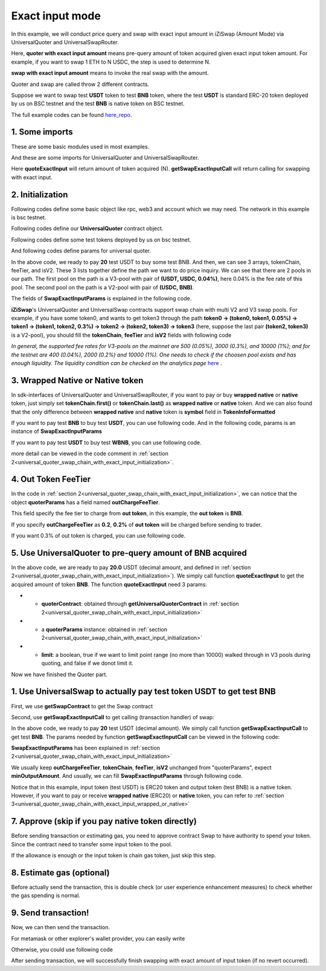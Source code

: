
.. _universal_quoter_swap_chain_with_exact_input:

Exact input mode
===================================================

In this example, we will conduct price query and swap with exact input amount in iZiSwap (Amount Mode)
via UniversalQuoter and UniversalSwapRouter.

Here, **quoter with exact input amount** means pre-query amount of token acquired given exact input token amount. For example, if you want to swap 1 ETH to N USDC, 
the step is used to determine N.

**swap with exact input amount** means to invoke the real swap with the amount.

Quoter and swap are called throw 2 different contracts.

Suppose we want to swap test **USDT** token to test **BNB** token, where the test **USDT** is standard ERC-20 token deployed by us on BSC testnet and 
the test **BNB** is native token on BSC testnet.

The full example codes can be found `here_repo <https://github.com/izumiFinance/izumi-iZiSwap-sdk/blob/main/example/universalRouter/quoterSwapExactInput.ts>`_.

1. Some imports
-----------------------------------------------------------

These are some basic modules used in most examples.

.. code-block:: typescript
    :linenos:

    import {BaseChain, ChainId, initialChainTable, TokenInfoFormatted} from 'iziswap-sdk/lib/base/types'
    import {privateKey} from '../../.secret'
    import Web3 from 'web3';
    import { amount2Decimal } from 'iziswap-sdk/lib/base/token/token';
    import { BigNumber } from 'bignumber.js'

And these are some imports for UniversalQuoter and UniversalSwapRouter.

.. code-block:: typescript
    :linenos:

    import { getSwapExactInputCall, getUniversalQuoterContract, getUniversalSwapRouterContract, quoteExactInput } from 'iziswap-sdk/lib/universalRouter'
    import { SwapExactInputParams } from 'iziswap-sdk/lib/universalRouter/types';

Here **quoteExactInput** will return amount of token acquired (N).
**getSwapExactInputCall** will return calling for swapping with exact input.

.. _universal_quoter_swap_chain_with_exact_input_initialization:

2. Initialization
------------------------------------------------------------------

Following codes define some basic object like rpc, web3 and account
which we may need. The network in this example is bsc testnet.

.. code-block:: typescript
    :linenos:

    const chain:BaseChain = initialChainTable[ChainId.BSCTestnet]
    // const rpc = 'https://bsc-dataseed2.defibit.io/'
    const rpc = 'https://bsc-testnet-rpc.publicnode.com';
    console.log('rpc: ', rpc)
    const web3 = new Web3(new Web3.providers.HttpProvider(rpc))
    const account =  web3.eth.accounts.privateKeyToAccount(privateKey)
    console.log('address: ', account.address)

Following codes define our **UniversalQuoter** contract object.

.. code-block:: typescript
    :linenos:

    const quoterAddress = '0xA55D57C62A1B998E4bDD956c31096b783b7ce1cF'
    const quoterContract = getUniversalQuoterContract(quoterAddress, web3)

    console.log('quoter address: ', quoterAddress)


Following codes define some test tokens deployed by us on bsc testnet.

.. code-block:: typescript
    :linenos:

    const USDC = {
        chainId: chain.id,
        symbol: 'USDC',
        address: '0x876508837C162aCedcc5dd7721015E83cbb4e339',
        decimal: 6
    } as TokenInfoFormatted;

    const USDT = {
        chainId: chain.id,
        symbol: 'USDT',
        address: '0x6AECfe44225A50895e9EC7ca46377B9397D1Bb5b',
        decimal: 6
    } as TokenInfoFormatted;

    const BNB = {
        chainId: chain.id,
        symbol: 'BNB', 
        address: '0xae13d989daC2f0dEbFf460aC112a837C89BAa7cd',
        decimal: 18,
    } as TokenInfoFormatted;

    const WBNB = {
        chainId: chain.id,
        symbol: 'WBNB', 
        address: '0xae13d989daC2f0dEbFf460aC112a837C89BAa7cd',
        decimal: 18,
    } as TokenInfoFormatted;


And following codes define params for universal quoter.

.. code-block:: typescript
    :linenos:

    const inputAmountDecimal = 20;
    const inputAmount = new BigNumber(inputAmountDecimal).times(10 ** USDT.decimal).toFixed(0)

    const quoterParams = {
        // note: 
        //     if you want to pay via native BNB/WBNB,
        //         just fill first token in tokenChain 
        //         with BNB/WBNB
        //         like [BNB, ... other tokens] or [WBNB, ... other tokens]
        //     and if you want to buy BNB/WBNB,
        //         just fill the last token in tokenChain 
        //         with BNB/WBNB
        //         like [... other tokens, BNB] or [... other tokens, WBNB]
        //     Both of BNB and WBNB are defined in code above
        // tokenChain: [WBNB, USDC, USDT],
        tokenChain: [USDT, USDC, BNB],

        // fee percent of pool(tokenChain[i], tokenChain[i+1]) 
        // 0.3 means fee tier of 0.3%
        //     only need for V3Pool
        //     for V2Pool, you can fill arbitrary value
        feeTier: [0.04, 0],
        // isV2[i] == true, means pool(tokenChain[i], tokenChain[i+1]) is a V2Pool
        // otherwise, the corresponding pool is V3Pool
        //     same length as feeTier
        isV2: [false, true],

        inputAmount,
        // "minOutputAmount" is not used in quoter
        //     and you can fill arbitrary value in quoter
        minOutputAmount: '0',
        // outChargeFeeTier% of trader's acquired token (outToken) 
        // will be additionally charged by universalRouter
        // if outChargeFeeTier is 0.2, 0.2% of outToken will be additionally charged
        // if outChargeFeeTier is 0, no outToken will be additionally charged
        // outChargeFeeTier should not be greater than 5 (etc, 5%)
        outChargeFeeTier: 0.2,
    } as SwapExactInputParams;

In the above code, we ready to pay **20** test USDT to buy some test BNB.
And then, we can see 3 arrays, tokenChain, feeTier, and isV2.
These 3 lists together define the path we want to do price inquiry.
We can see that there are 2 pools in our path.
The first pool on the path is a V3-pool with pair of **(USDT, USDC, 0.04%)**, here 0.04% is the fee rate of this pool.
The second pool on the path is a V2-pool with pair of **(USDC, BNB)**.


The fields of **SwapExactInputParams** is explained in the following code.

.. code-block:: typescript
    :linenos:
    
    export interface SwapExactInputParams {
        // input: tokenChain.first()
        // output: tokenChain.last()
        tokenChain: TokenInfoFormatted[];
        // fee percent of pool(tokenChain[i], tokenChain[i+1]) 0.3 means 0.3%
        //     only need for V3Pool
        //     for V2Pool, you can fill arbitrary value
        feeTier: number[];
        // isV2[i] == true, means pool(tokenChain[i], tokenChain[i+1]) is a V2Pool
        // otherwise, the corresponding pool is V3Pool
        //     same length as feeTier
        isV2: boolean[];
        // 10-decimal format integer number, like 100, 150000, ...
        // or hex format number start with '0x'
        // decimal amount = inputAmount / (10 ** inputToken.decimal)
        inputAmount: string;
        minOutputAmount: string;
        // outChargeFeeTier% of trader's acquired token (outToken) 
        // will be additionally charged by universalRouter
        // if outChargeFeeTier is 0.2, 0.2% of outToken will be additionally charged
        // if outChargeFeeTier is 0, no outToken will be additionally charged
        // outChargeFeeTier should not be greater than 5 (etc, 5%)
        outChargeFeeTier: number;
        recipient?: string;
        deadline?: string;
    }

**iZiSwap**'s UniversalQuoter and UniversalSwap contracts support swap chain with multi V2 and V3 swap pools.
For example, if you have some token0, and wants to get token3 through the path
**token0 -> (token0, token1, 0.05%) -> token1 -> (token1, token2, 0.3%) -> token2 -> (token2, token3) -> token3** 
(here, suppose the last pair **(token2, token3)** is a V2-pool),
you should fill the **tokenChain**, **feeTier** and **isV2** fields with following code


.. code-block:: typescript
    :linenos:

    // here, token0..3 are TokenInfoFormatted
    params.tokenChain = [token0, token1, token2, token3]
    params.feeChain = [0.05, 0.3, 0]
    params.isV2 = [false, false, true]


*In general, the supported fee rates for V3-pools on the mainnet are 500 (0.05%), 3000 (0.3%), and 10000 (1%); and for the testnet are 400 (0.04%), 2000 (0.2%) and 10000 (1%). One needs to check if the choosen pool exists and has enough liquidity.*
*The liquidity condition can be checked on the analytics page* `here <https://analytics.izumi.finance>`_ .

.. _universal_quoter_swap_chain_with_exact_input_wrapped_or_native:

3. Wrapped Native or Native token
--------------------------------------------------------------------

In sdk-interfaces of UniversalQuoter and UniversalSwapRouter, 
if you want to pay or buy **wrapped native** or **native** token,
just simply set **tokenChain.first()** or **tokenChain.last()** as **wrapped native** or **native** token.
And we can also found that the only difference between **wrapped native** and **native** token is **symbol** field in **TokenInfoFormatted**

If you want to pay test **BNB** to buy test **USDT**, you can use following code.
And in the following code, params is an instance of **SwapExactInputParams**

.. code-block:: typescript
    :linenos:

    // objects in tokenChain are all TokenInfoFormatted
    // BNB and USDT are defined above in section 2.
    params.tokenChain = [BNB, ... /* other mid tokens*/, USDT]

If you want to pay test **USDT** to buy test **WBNB**, you can use following code.

.. code-block:: typescript
    :linenos:

    // objects in tokenChain are all TokenInfoFormatted
    // WBNB and USDT are defined above in section 2.
    params.tokenChain = [USDT, ... /* other mid tokens*/, WBNB]

more detail can be viewed in the code comment in :ref:`section 2<universal_quoter_swap_chain_with_exact_input_initialization>`.


4. Out Token FeeTier
-----------------------------------------------------------

In the code in :ref:`section 2<universal_quoter_swap_chain_with_exact_input_initialization>`,
we can notice that the object **quoterParams** has a field named **outChargeFeeTier**.

This field specify the fee tier to charge from **out token**, in this example, the **out token** is **BNB**.

If you specify **outChargeFeeTier** as **0.2**, **0.2%** of **out token** will be charged before sending to trader.

If you want 0.3% of out token is charged, you can use following code.

.. code-block:: typescript
    :linenos:

    params.outChargeFeeTier = 0.3


.. _universal_quoter_swap_chain_with_exact_input_query:

5. Use UniversalQuoter to pre-query amount of **BNB** acquired
---------------------------------------------------------------

.. code-block:: typescript
    :linenos:

    // whether limit maximum point range for each V3Pool in quoter
    const limit = true; 
    const {outputAmount} = await quoteExactInput(quoterContract, quoterParams, limit);
    
    const outputAmountDecimal = amount2Decimal(new BigNumber(outputAmount), USDT)

    console.log(' input amount decimal: ', inputAmountDecimal)
    console.log(' output amount decimal: ', outputAmountDecimal)


In the above code, we are ready to pay **20.0** USDT (decimal amount, and defined in :ref:`section 2<universal_quoter_swap_chain_with_exact_input_initialization>`). 
We simply call function **quoteExactInput** to get the acquired amount of token **BNB**.
The function **quoteExactInput** need 3 params:

* - **quoterContract**: obtained through **getUniversalQuoterContract** in :ref:`section 2<universal_quoter_swap_chain_with_exact_input_initialization>`
* - a **quoterParams** instance: obtained in :ref:`section 2<universal_quoter_swap_chain_with_exact_input_initialization>`
* - **limit**: a boolean, true if we want to limit point range (no more than 10000) walked through in V3 pools during quoting, and false if we donot limit it.

Now we have finished the Quoter part. 


1. Use UniversalSwap to actually pay test token **USDT** to get test **BNB**
-----------------------------------------------------------------------------

First, we use **getSwapContract** to get the Swap contract

.. code-block:: typescript
    :linenos:

    const swapAddress = '0x8684E397A84D718dD65da5938B6985BA60C957c5' // Swap contract on BSC testnet
    const swapContract = getUniversalSwapRouterContract(swapAddress, web3)

Second, use **getSwapExactInputCall** to get calling (transaction handler) of swap:

.. code-block:: typescript
    :linenos:

    const swapParams = {
        ...quoterParams,
        // slippery is 1.5%
        minOutputAmount: new BigNumber(outputAmount).times(0.985).toFixed(0)
    } as SwapExactInputParams
    
    const gasPrice = '5000000000'

    const {calling: swapCalling, options} = getSwapExactInputCall(
        swapContract, 
        account.address, 
        chain, 
        swapParams, 
        gasPrice
    )

In the above code, we ready to pay **20** test USDT (decimal amount). We simply call function **getSwapExactInputCall** to get test **BNB**.
The params needed by function **getSwapExactInputCall** can be viewed in the following code:


.. code-block:: typescript
    :linenos:

    /**
    * @param universalSwapRouter, universal swap router contract, can be obtained through getUniversalSwapRouterContract(...)
    * @param account, address of user
    * @param chain, object of BaseChain, describe which chain we are using
    * @param params, some settings of this swap, including swapchain, input amount, min required output amount
    * @param gasPrice, gas price of this swap transaction
    * @return calling, calling of this swap transaction
    * @return options, options of this swap transaction, used in sending transaction
    */
    export const getSwapExactInputCall = (
        universalSwapRouter: Contract<ContractAbi>, 
        account: string,
        chain: BaseChain,
        params: SwapExactInputParams, 
        gasPrice: number | string
    ):{calling: any, options: any}


**SwapExactInputParams** has been explained in :ref:`section 2<universal_quoter_swap_chain_with_exact_input_initialization>`

We usually keep **outChargeFeeTier**, **tokenChain**, **feeTier**, **isV2** unchanged
from "quoterParams", expect **minOutputAmount**. And usually, we can fill **SwapExactInputParams** through following code.

.. code-block:: typescript
    :linenos:

    const swapParams = {
        ...quoterParams,
        // slippery is 1.5%
        minOutputAmount: new BigNumber(outputAmount).times(0.985).toFixed(0)
    } as SwapExactInputParams


Notice that in this example, input token (test USDT) is ERC20 token and output token (test BNB) is a native token.
However, if you want to pay or receive **wrapped native** (ERC20) or **native** token,
you can refer to :ref:`section 3<universal_quoter_swap_chain_with_exact_input_wrapped_or_native>` 


7. Approve (skip if you pay native token directly)
---------------------------------------------------

Before sending transaction or estimating gas, you need to approve contract Swap to have authority to spend your token.
Since the contract need to transfer some input token to the pool.


If the allowance is enough or the input token is chain gas token, just skip this step.

.. code-block:: typescript
    :linenos:

    // the approve interface abi of erc20 token
    const erc20ABI = [{
      "inputs": [
        {
          "internalType": "address",
          "name": "spender",
          "type": "address"
        },
        {
          "internalType": "uint256",
          "name": "amount",
          "type": "uint256"
        }
      ],
      "name": "approve",
      "outputs": [
        {
          "internalType": "bool",
          "name": "",
          "type": "bool"
        }
      ],
      "stateMutability": "nonpayable",
      "type": "function"
    }];
    // if input token is not chain token (BNB on BSC or ETH on Ethereum...), we need transfer input token to pool
    // otherwise we can skip following codes
    {
        const usdtContract = new web3.eth.Contract(erc20ABI, USDT.address);
        // you could approve a very large amount (much more greater than amount to transfer),
        // and don't worry about that because swapContract only transfer your token to pool with amount you specified and your token is safe
        // then you do not need to approve next time for this user's address
        const approveCalling = usdtContract.methods.approve(
            swapAddress, 
            "0xffffffffffffffffffffffffffffffff"
        );
        // estimate gas
        const gasLimit = await approveCalling.estimateGas({from: account})
        // then send transaction to approve
        // you could simply use followiing line if you use metamask in your frontend code
        // otherwise, you should use the function "web3.eth.accounts.signTransaction"
        // notice that, sending transaction for approve may fail if you have approved the token to swapContract before
        // if you want to enlarge approve amount, you should refer to interface of erc20 token
        await approveCalling.send({gas: Number(gasLimit)})
    }

8. Estimate gas (optional)
--------------------------

Before actually send the transaction, this is double check (or user experience enhancement measures) to check whether the gas spending is normal.


.. code-block:: typescript
    :linenos:

    const gasLimit = await swapCalling.estimateGas(options)
    console.log('gas limit: ', gasLimit)

9. Send transaction!
--------------------

Now, we can then send the transaction.

For metamask or other explorer's wallet provider, you can easily write

.. code-block:: typescript
    :linenos:

    // it is suggested to fill the gas with a number a little greater than estimated "gasLimit".
    await swapCalling.send({...options, gas: Number(gasLimit)})

Otherwise, you could use following code

.. code-block:: typescript
    :linenos:

    // sign transaction
    // options is returned from getSwapChainWithExactInputCall
    const signedTx = await web3.eth.accounts.signTransaction(
        {
            ...options,
            to: swapAddress,
            data: swapCalling.encodeABI(),
            gas: new BigNumber(Number(gasLimit) * 1.1).toFixed(0, 2),
        }, 
        privateKey
    )
    // send transaction
    const tx = await web3.eth.sendSignedTransaction(signedTx.rawTransaction);
    console.log('tx: ', tx);

After sending transaction, we will successfully finish swapping with exact amount of input token (if no revert occurred).
